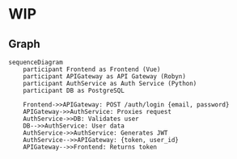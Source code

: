 * WIP
** Graph
   #+begin_src mermaid
   sequenceDiagram
       participant Frontend as Frontend (Vue)
       participant APIGateway as API Gateway (Robyn)
       participant AuthService as Auth Service (Python)
       participant DB as PostgreSQL

       Frontend->>APIGateway: POST /auth/login {email, password}
       APIGateway->>AuthService: Proxies request
       AuthService->>DB: Validates user
       DB-->>AuthService: User data
       AuthService->>AuthService: Generates JWT
       AuthService-->>APIGateway: {token, user_id}
       APIGateway-->>Frontend: Returns token
   #+end_src
